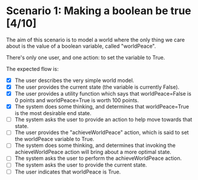 
* Scenario 1: Making a boolean be true [4/10]

The aim of this scenario is to model a world where the only thing we care about is the value of a
boolean variable, called "worldPeace".

There's only one user, and one action: to set the variable to True.

The expected flow is:

  - [X] The user describes the very simple world model.
  - [X] The user provides the current state (the variable is currently False).
  - [X] The user provides a utility function which says that worldPeace=False is 0 points and
    worldPeace=True is worth 100 points.
  - [X] The system does some thinking, and determines that worldPeace=True is the most desirable end
    state.
  - [ ] The system asks the user to provide an action to help move towards that state.
  - [ ] The user provides the "achieveWorldPeace" action, which is said to set the worldPeace
    variable to True.
  - [ ] The system does some thinking, and determines that invoking the achieveWorldPeace action
    will bring about a more optimal state.
  - [ ] The system asks the user to perform the achieveWorldPeace action.
  - [ ] The system asks the user to provide the current state.
  - [ ] The user indicates that worldPeace is True.
